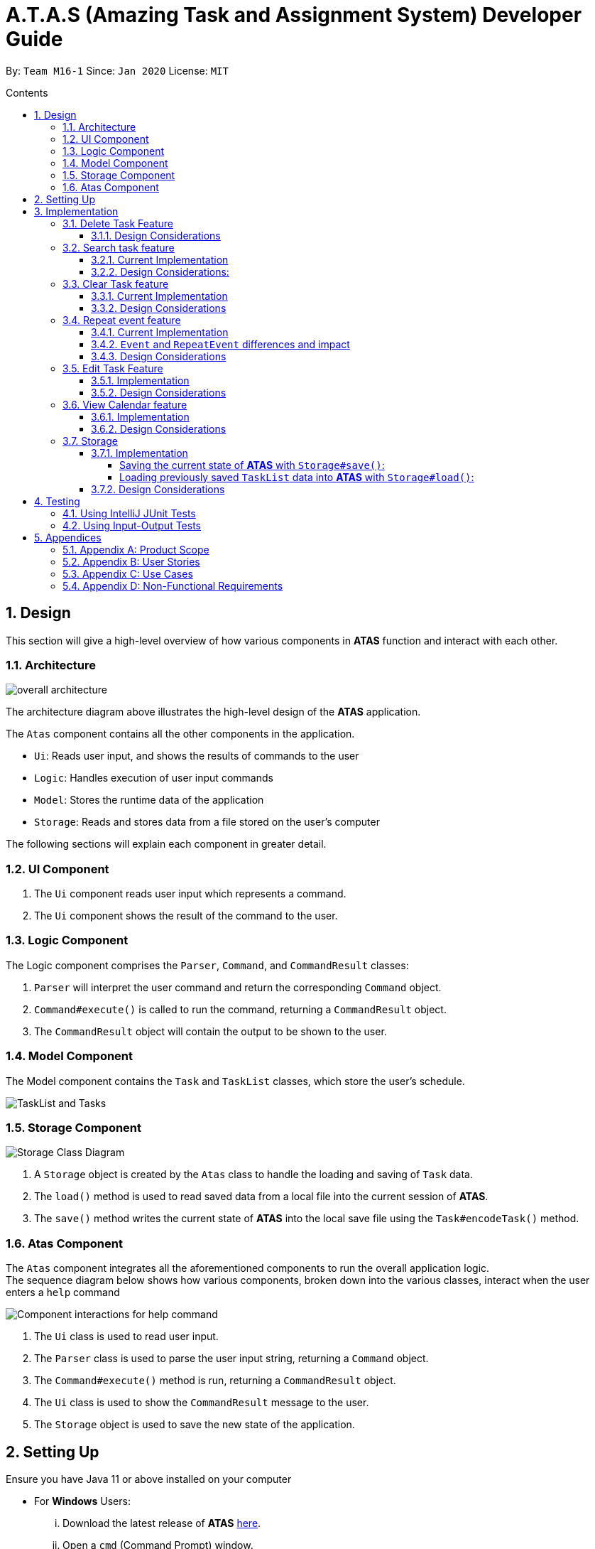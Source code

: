 = A.T.A.S (Amazing Task and Assignment System) Developer Guide
:site-section: UserGuide
:toc:
:toclevels: 4
:toc-title: Contents
:toc-placement: preamble
:sectnums:
:imagesDir: images
:table-caption: Table
:stylesDir: stylesheets
:xrefstyle: full
:experimental:
ifdef::env-github[]
:tip-caption: :bulb:
:note-caption: :information_source:
:warning-caption: :warning:
endif::[]

By: `Team M16-1` Since: `Jan 2020` License: `MIT`

== Design
This section will give a high-level overview of how various components in *ATAS* function and interact with each other.

=== Architecture
image::overall architecture.PNG[overall architecture]
The architecture diagram above illustrates the high-level design of the *ATAS* application. +

The `Atas` component contains all the other components in the application. +

* `Ui`: Reads user input, and shows the results of commands to the user
* `Logic`: Handles execution of user input commands
* `Model`: Stores the runtime data of the application
* `Storage`: Reads and stores data from a file stored on the user's computer

The following sections will explain each component in greater detail.

=== UI Component
1. The `Ui` component reads user input which represents a command.
2. The `Ui` component shows the result of the command to the user.

=== Logic Component
The Logic component comprises the `Parser`, `Command`, and `CommandResult` classes: +

1. `Parser` will interpret the user command and return the corresponding `Command` object. +
2. `Command#execute()` is called to run the command, returning a `CommandResult` object. +
3. The `CommandResult` object will contain the output to be shown to the user.

=== Model Component
The Model component contains the `Task` and `TaskList` classes, which store the user's schedule.

image::TaskList Task class diagram.PNG[TaskList and Tasks]

=== Storage Component

image::storage.PNG[Storage Class Diagram]
1. A `Storage` object is created by the `Atas` class to handle the loading and saving of `Task` data.
2. The `load()` method is used to read saved data from a local file into the current session of *ATAS*.
3. The `save()` method writes the current state of *ATAS* into the local save file using the `Task#encodeTask()` method.

=== Atas Component
The `Atas` component integrates all the aforementioned components to run the overall application logic. +
The sequence diagram below shows how various components, broken down into the various classes, interact when the user enters a `help` command +

image::atas help command sequence diagram v3.PNG[Component interactions for help command]

1. The `Ui` class is used to read user input. +
2. The `Parser` class is used to parse the user input string, returning a `Command` object. +
3. The `Command#execute()` method is run, returning a `CommandResult` object. +
4. The `Ui` class is used to show the `CommandResult` message to the user. +
5. The `Storage` object is used to save the new state of the application.

== Setting Up

Ensure you have Java 11 or above installed on your computer +

* For *Windows* Users:
... Download the latest release of *ATAS* https://github.com/AY1920S2-CS2113T-M16-1/tp/releases[here].
... Open a `cmd` (Command Prompt) window.
... Navigate to the folder containing downloaded jar file.
... Run the command `java -jar atas.jar`. You will be greeted with the welcome screen of *ATAS* in a few seconds.

* For *Mac* Users:
... Download the latest release of *ATAS* https://github.com/AY1920S2-CS2113T-M16-1/tp/releases[here].
... Open up `Terminal`
... Navigate to the directory containing downloaded jar file.
... Run the command `java -jar atas.jar`. You will be greeted with the welcome screen of *ATAS* in a few seconds.

== Implementation
This section will detail how some noteworthy features are implemented.

=== Delete Task Feature

Current Implementation: +
The `DeleteCommand` extends the `Command` class and initializes the `delete index` in its constructor. The `delete index`
specifies the index of task that the user wants to delete.

Given below is an example usage and how the `DeleteCommand` mechanism behaves at each step:

*Step 1* +
The user launches the app and retrieves the tasks which are saved under a local file using `Storage`.

*Step 2* +
The user enters `delete 2` into the command line. Method `parseCommand()` from the `Parser` class will be called to parse the command
provided. It will obtain information to get `delete index`.

[WARNING]
If `IndexOutOfBoundsException` or `NumberFormatException` is caught, a new `IncorrectCommand` class will be called to
print the respective error messages

*Step 3* +
A new instance of `DeleteCommand` with `delete index` initialized will be created. The `execute()` method of
`DeleteCommand` will then be called.

*Step 4* +
The `execute()` method will do 2 things:

* If there are no tasks in the existing task list, it will initialize a new `CommandResult` class that prints out an error
message indicating an empty task list
* If there are tasks in the existing task list, the `DeleteCommand` class will call the `deleteTask()` method from the
`TaskList` class to delete the task, based on the index. At the end of the execution, the `DeleteCommand` class will
initialize a new `CommandResult` class that prints out the success message for task deletion.

The following sequence diagram summarizes how delete command operation works: +

image::delete.png[delete task]

==== Design Considerations
* Calling `remove()` method in `deleteTask()` command of `TaskList` method instead of calling `remove()` method within
the `execute()` method of the `DeleteCommand` class
** Pros: Easier implementation for other classes that requires the same use.
** Cons: Increased coupling amongst classes, which makes it harder for testing.
** Rationale: We decided to implement it in such a way because we feel that the effects of increased coupling in such a
case is minimal and testing for related classes and methods are not affected much. Furthermore, such implementation also
allows us to keep all the related commands to the list of tasks within a class which keeps our code cleaner.

=== Search task feature
==== Current Implementation
The search task feature is currently implemented in both `SearchCommand` class and `SearchdCommand` class. Both
classes inherit from the `Command` class.

* `SearchCommand` initializes the `taskType` to check which tasks the search function to search from and `searchParam`
to get the search query that the user inputs.
* Similar to the `SearchCommand`, `SearchdCommand` initializes `taskType` to check the tasks that the search function has to search
through and `searchParam` to get the search query that the user inputs. It also has a `date` parameter to check the date
that the users wants to search from

Given below is an example usage of the `Search` command: +

*Step 1*  +
The user launches the app and retrieves the tasks that are saved under a local file using `Storage`.

*Step 2* +
The user enters `search t\{TASK TYPE} n\{SEARCH QUERY}` into the command line. Method `parseCommand()` from the
`Parser` class will be called to parse the command provided.

*Step 3* +
A new instance of `SearchCommand` with the `taskType` and `searchParam` initialized will be created,

* If there are no tasks in the existing task list, it will initialize a new `CommandResult` class that prints out an error
message, indicating an empty task list
* If there are tasks in the existing task list, it will call the `getSearchQueryAllTasks` or `getSearchQueryAssignments`
or `getSearchQueryEvents` respectively.
** In the `getSearchQuery` method, we will first get the updated task list from the `TaskList` class and parse through
the task list to store results matching the search query into an `ArrayList`.
** Following that, the `getSearchQuery` method will call the `searchList` method to convert the stored results into a
String format.
** Lastly, the `searchList` method will call the `resultsList` method to return the search results and `execute()`
method will create a new `CommandResult` class to print out the search results.

Given below is an example usage of the `Searchd` command: +

*Step 1* +
The user launches the app and retrieves the tasks that are saved under a local file using `Storage`.

*Step 2* +
The user enters `searchd t\{TASK TYPE} n\{SEARCH QUERY} d\{DATE}` into the command line. Method `parseCommand()` from the
`Parser` class will be called to parse the command provided.

*Step 3* +
A new instance of `SearchCommand` with the `taskType` and `searchParam` and `date` initialized will be created,

* If there are no tasks in the existing task list, it will initialize a new `CommandResult` class that prints out an error
message, indicating an empty task list
* If there are tasks in the existing task list, it will call the `getSearchQueryAllTasks` or `getSearchQueryAssignments`
or `getSearchQueryEvents` respectively and initialize a new `CommandResult` class of the results.
** In the `getSearchQuery` method, we will first get the updated task list from the `TaskList` class and parse through
the task list to store results matching the search query into an ArrayList.
** Following that, the `getSearchQuery` method will call the `searchList` method to convert the stored results into a
String format.
** Lastly, the `searchList` method will call the `resultsList` method to return the search results and `execute()`
method will create a new `CommandResult` class to print out the search results.

==== Design Considerations:
* Creating 2 separate classes for `SearchCommand` and `SearchdCommand`
** Rationale: +
To create 2 separate commands so that users can filter their search query more easily.
** Alternatives Considered: +
1. Use a `Search` class that implements both functions of `SearchCommand` and `SearchdCommand`
*** Pros: Reduced coupling. Improved code structure.
*** Cons: More difficult to implement
2. Create another `SearchdCommand` within the `Parser` class that does the same operations as the `SearchdCommand`.
*** Pros: Easier to implement.
*** Cons: Makes the code for `Parser` unnecessarily long. Makes the code less OOP.

=== Clear Task feature
==== Current Implementation
The `ClearCommand` inherits from the `Command` class and initializes the `clearParam` to check which clear function
has to be executed

Given below is an example usage of the `clear all` command:

*Step 1* +
The user launches the app and retrieves the tasks which are saved under a local file using `Storage`.

*Step 2* +
The user enters `clear all` into the command line. Method `parseCommand()` from the `Parser` class will be called to
parse the command provided.

*Step 3* +
A new instance of `ClearCommand` with `clearParam` initialized will be created. The `execute()` method of
`DeleteCommand` will then be called.

*Step 4* +
The `execute()` method will then call the `clearAll()` method in the `ClearCommand` class :

* If there are no tasks in the existing task list, it will initialize a new `CommandResult` class that prints out an error
message indicating an empty task list
* If there are tasks in the existing task list, it will call the `clearList()` method from the `TaskList` class to clear the
existing taskList

Given below is an example usage of `clear done` command:

*Step 1* +
The user launches the app and retrieves the tasks which are saved under a local file using `Storage`.

*Step 2* +
The user enters `clear all` into the command line. Method `parseCommand()` from the `Parser` class will be called to
parse the command provided.

*Step 3* +
A new instance of `ClearCommand` with `clearParam` initialized will be created. The `execute()` method of
`DeleteCommand` will then be called.

*Step 4* +
The `execute()` method will then call the `clearDone()` method in the `ClearCommand` class :

* If there are no tasks in the existing task list, it will initialize a new `CommandResult` class that prints out an error
message indicating an empty task list
* If there are tasks in the existing task list, it will call the `clearDone()` method that will call the `deleteAllDone()`
method in the `TaskList` class

The following sequence diagram summarizes how the `ClearCommand` operation works: +

image::clear.png[clear command]

==== Design Considerations
* Creating another `clear done` command instead of just 1 `clear` command
** Rationale: +
Considering that our target audience are students, we feel that it might be inconvenient for the students to delete each
completed one by one, just to reduce the number of tasks that is being displayed during `list` command.
** Alternative Considered: +
1. Delete the task once it has been marked as completed
*** Pros: Easier to implement and improved code readability
*** Cons: User may want to refer back to completed tasks for reference in the future and may not want to delete the
completed task
2. Instead of deleting the completed tasks, we can choose to only list commands that have been completed
*** Pros: Easier to implement and improved code readability
*** Cons: `ArrayList` will be filled up with unnecessary tasks that could have been removed. This might affect the
time complexity of future addition or searching operations on the `ArrayList`.

=== Repeat event feature
This feature allow users to repeat their events, removing the need to insert the same event multiple times with different dates.

==== Current Implementation
The `RepeatCommand` class extends the `Command` class and either allows the stated event to repeat or to stop repeating.
To allow an event to repeat, it will replace the current `Event` object with a `RepeatEvent` object (`RepeatEvent` inherits from
 `Event`). Likewise, to stop repeating, it replaces the current `RepeatEvent` with a `Event` object. A detailed explanation and
the difference between the 2 classes will be elaborated later.

Given below is an example usage of the `repeat id/2 p/1w` command.

*Step 1* +
Method `parseCommand()` from the `Parser` class will be called to parse the command provided. Through this method, we will be able to obtain
 information to get integers `eventID`, `numOfPeriod` and the string `typeOfPeriod`. +
- `eventID` identifies the task that the user wishes to repeat. +
- `numOfPeriod` and `typeOfPeriod` (`d`, `w`, `m`, or `y`) specifies how often the user wants to repeat the event.

*Step 2* +
After parsing, a new instance of RepeatCommand with `eventID`, `numOfPeriod` and `typeOfPeriod` initialized will be created.
The `execute()` method of `RepeatCommand` will then be called.

*Step 3* +
The `execute()` method will check 3 things after it calls `getTask()` method from `TaskList` class to get the user input task.

* It will check if the `eventID` provided refers to a valid `Event` task.
* It will then check if `numOfPeriod` equals to 0. In which case, it will be setting the event to not repeat by calling `unsetRepeat`
method from `RepeatCommand` class.
** `unsetRepeat()` method will check if the given task is indeed a `RepeatEvent` object and then create a new `Event` object using the
variables from `RepeatEvent` and replace it in the `TaskList`.
* If it is not 0, it will set the event to repeating by calling `setRepeat()` method from the `RepeatCommand` class.
** `setRepeat` method will use 2 of the variables (`numOfPeriod`, `typeOfPeriod`) to create a new `RepeatEvent` object and replace the
current `Event` object at the `eventID` in `TaskList`.

*Step 4* +
After the `execute()` method completes, a new `CommandResult` class with a string containing the result of the execution.
This string will be printed by calling `showToUser()` method in the `Ui` class. Then the event will be saved into local file by calling
the `trySaveTaskList()` method from the `Atas` class.

The following sequence diagram summarizes how repeat command operation works: +

image::RepeatCommand_UML.png[Repeat Command Sequence Diagram]

==== `Event` and `RepeatEvent` differences and impact
* There are 4 main variables that differentiate a `RepeatEvent` object from an `Event` object, and keep track of Date and Time for an
event to repeat accurately.
. `int numOfPeriod`: Set to the given value that states the frequency which `typeOfPeriod` will repeat at.
. `String typeOfPeriod`: Set to `d` (days), `w` (weeks), `m` (months) or `y` (years) to indicate how often it will repeat.
. `LocalDateTime originalDateAndTime`: Set to be the event's current Date and Time and will not change so that we can keep track
of the original Date and Time for other usages later.
. `int periodCounter`: Set to 0 at the start, but increases periodically. It will keep track of how many times `numOfPeriods`
with type `typeOfPeriod` has passed. +
 For example, if `numofPeriod` is `2` and `typeOfPeriod` is `d`, and 6 days has passed since `originalDateAndTime`, then `periodCounter` will be 3.

* With this implementation in mind, every time the app is launched, after `load()` method in `Storage` class is called, the app will call a
method `updateEventDate()` which will iterate through every task in the list  and calls `updateDate()` method from the `RepeatEvent` class if the
task is of class `RepeatEvent` and its date is in the past. The method will update the dates of the tasks using `originalDateAndTime` and
also `periodCounter` to accurately update the starting date and time of the `RepeatEvent` so that it reflects the closest possible future
date if today is not possible.

* To users, apart from minor differences such as the icon and `RepeatEvent` listing how often it is being repeated,  there will be no
other noticeable difference between an `Event` and a `RepeatEvent`. The implementation of `RepeatEvent` is transparent to the
users and they can only add `Event` or `Assignment` to the app and would appear as if there are only 2 type of tasks.

==== Design Considerations
* Allowing only tasks that are `Event` to be repeated
** Rationale: +
We feel that given the context of university students, it makes little sense for most assignments to repeat. However, it makes sense for
 events to repeat since many events actually occur on a regular basis.

** Alternative Considered: +
1. Allowing all tasks to be repeatable.
*** Pros: Allow more flexibility for the user to set which tasks they want to repeat, regardless of task type.
*** Cons: Memory wastage as additional variables are set for repeating tasks. In the case of minimal assignments being
repeated, the space is wasted.

* Allowing an `Event` to repeat for any period by using `numOfPeriod` and `typeOfPeriod` (d, w, m ,y)
** Rationale: +
It provides great flexibility in allowing an event to repeat for any desired amount of time. For example, some classes occur every 2 weeks.
Some events may happen every 10 days or any x period.
** Alternative Considered: +
1. Removing `numOfPeriod` and fixing it to just 4 types of recurrence.
*** Pros: It would simplify usability and implementation since there will only be 4 options to choose from.
*** Cons: It would reduce the usability for the 2 examples provided above as users would not be able to make events repeat every 2 weeks
or 10 days, forcing them to have to manually type in the same event for as many times as it will occur if they wish to still keep track
of that event.

* Keeping `RepeatEvent` as a single entity within the list and not repeatedly adding new tasks with progressive dates when `RepeatCommand` is used.
** Rationale: +
It allows the repeated events to be easily removed or un-repeated as a there will only be a single `RepeatEvent` present in the list.
** Alternative considered: +
1. Repeatedly add new events with changes in dates for a fixed amount when repeat command is used.
*** Pros: It will be simpler to implement and test if repeating events can be treated like any other events as coupling is lower.
*** Cons: Deleting a repeating event would be difficult as there would be multiple entries to delete. It will also flood the user's list
and increase the size of the local file that stores the `TaskList`.

=== Edit Task Feature
==== Implementation
The `EditCommand` class extends the `Command` class by providing functions to edit specific tasks in the list of
*ATAS*.

Given below is an example usage scenario of the `edit` command.

*Step 1* +
The user types in `edit 1`. The `parseCommand()` method of the `Parser` class is called to obtain `edit` which is the type
of command the user is entering.

[WARNING]
An `IncorrectCommand` class will be returned and an `UNKNOWN_COMMAND_ERROR` string from the `Messages` class will be passed
into the constructor of that class if the command supplied was invalid.

*Step 2* +
The `parseCommand()` method subsequently calls the `prepareEditCommand()` method inside the same `Parser` class. This method
splits the `fullCommand` string parameters into 2 tokens. The integer `1` will be obtained as the *Index* of the task
specified in the list. This method returns a new instance of the `EditCommand` class, passing the integer `1` as the parameter.

[WARNING]
An `IncorrectCommand` class will be returned and a `NUM_FORMAT_ERROR` string from the `Messages` class will be passed
into the constructor of that class if the number supplied was not an *integer*. +
An `IncorrectCommand` class will be returned and a `INCORRECT_ARGUMENT_ERROR` string from the `Messages` class will be passed
into the constructor of that class if there are no task index supplied by the user. +

*Step 3* +
A new instance of the `EditCommand` class is returned to the main method of *ATAS* with parameter `1` as described above.
The `execute()` method of the `EditCommand` class is now called.

*Step 4* +
The `execute()` method in the `EditCommand` class first gets an input from the user on the details of the edited task.

[TIP]
Assignment Command Format: `assignment n/[NAME] m/[MODULE] d/DD/MM/YY HHmm c/[COMMENTS]` +
Event Command Format: `event n/[NAME] l/[LOCATION] d/DD/MM/YY HHmm - HHmm c/[COMMENTS]`

*Step 5* +
If the user supplies an `assignment` command, the `editAssignment()` method will be invoked. This method extracts the
`assignmentName`, `moduleName`, `dateTime` and `comments` string to return a new instance of the `Assignment` class. +

If the user supplies an `event` command, the `editEvent()` method will be invoked. This method extracts the
`eventName`, `location`, `startDateTime`, `endDateTime` and `comments` string to return a new instance of the `Event` class.

*Step 6* +
This newly instanced class (either `Assignment` or `Event`) will be passed into the method `editTask()` of the `TaskList` class.
The `editTask()` method of the `TaskList` class uses Java's `ArrayList` `set()` method to replace the task.

*Step 7* +
Finally, a `CommandResult` class is returned with `EDIT_SUCCESS_MESSAGE` passed as the parameter to the constructor of
that class.

The following sequence diagram summarises what happens when the `EditCommand` class is executed.

image::EditCommand_SequenceDiagram.png[]

==== Design Considerations
* Placing invocation of new `Assignment` and `Event` class in `EditCommand` class
** Rationale: +
The `execute()` method of `EditCommand` class has to use the `Ui` class parsed as one of the parameters to get input from
user on new details of the task. The new input captured will be then passed to the `editAssignment()` or `editEvent()` method
in the `EditCommand` class.

** Alternatives Considered: +
The `editAssignment()` and `editEvent()` methods can be placed in the `Parser` class and called in the `prepareEditCommand`
method of that class.


* Using Java's `ArrayList#set()` method
** Rationale: +
When a task is selected to be edited, it is logical for the index of the task to not change as the task is being edited.
Therefore, the `set()` method of `ArrayList` is used to replace the edited task with the old task.

** Alternatives Considered: +
Use the available `add` and `delete` methods, the new task is added into the list and the old task is deleted. However,
this is not chosen as it is not intuitive for the user's task index to shift after editing the task.


=== View Calendar feature

[[calendar]]
.Sample output of Calendar Command
image::calendar2.png[]

==== Implementation
The `CalendarCommand` class extends the `Command` class with methods to implement the necessary pre-processing to display an overview of tasks in the given date.
The following sequence diagram outlines an example execution of `CalendarCommand` when it is called and the interaction it has with the relevant components.

.Interaction of CalendarCommand and the various major components
image::calendar-diagram.png[]

In particular, the diagram below shows the explicit execution flow that `CalendarCommand` takes.

.Explicit execution flow of CalendarCommand
image::addMonthlyCalendar.png[]

Given below is an example usage of the `calendar` command. The step by step execution is shown in the sequence diagram above.

*Step 1* +
The users enters the command `calendar d/05/05/20`. This is captured by the `Ui` component and is subsequently parsed by the `Parser` component that the main component calls.

*Step 2* +
The `Parser` will construct a `CalendarCommand` object with the `LocalDate` provided by the user input.

[NOTE]
An `IncorrectCommand` object will be constructed with its specific error message instead according to the error encountered.
This can be in the form of no arguments provided or parser fails to parse the date provided.

*Step 3* +
The `execute()` method in the `CalendarCommand` is then called by the `Atas` class.

The method manages all pre-processing to get the details needed to formulate the calendar. Details include details of tasks that fall within the given month, and the details of the month itself.
*The pre-processing work is listed in sequential order below:* +

* Calibrates an instance of `Calendar` of the `Java.util` class with the provided `LocalDate` and obtain all necessary information about the `Calendar` month.
* Obtains all `Task` details that falls within the range of the month. This is performed through calling the `getTasksByRange()` method of the `TaskList` class.
* Duplicates all `RepeatEvent` that is returned from the method above to obtain an `ArrayList` of all `Task` objects that exist within the month.
* Appends the `Calendar` title and legend to the resultant string that contains the calendar view.
** This is done through separate method calls to `addCalendarTitle()` and `addCalendarLegend()` respectively.
* Appends the main body of the `Calendar` according to the `ArrayList` of `Task` obtained earlier through a method call to `addCalendarBody()`.
* Constructs a `CommandResult` object with the resultant string that contains the calendar view and returns this object.

[NOTE]
Since an `Event` can be set to repeat, but is stored within the `TaskList` as a single `Task` object, duplicating a repeat `Event` allows us to obtain the full list of `Tasks` that might occur within the month as separate Task. The decision is further explained in the design considerations subsection.

*Step 4* +
The `CommandResult` object is subsequently passed to `Ui` component which obtains and prints the `Calendar` view by calling `showToUser()` method of the `Ui` component.

==== Design Considerations
* Duplicating `Task` objects instead of keeping the a `RepeatEvent` as a single entity like how it is stored.
** Rationale: +
By duplicating the `RepeatEvent`, it allows better abstraction by removing the need to constantly differentiate between a normal `Task` and a repeating `Task`
during the construction of the final Calendar View. The current implementation allows the `addCalendarBody()` method to obtain all possible `Task` objects, with each `RepeatEvent` being stored as a separate `Task` within the `ArrayList` of `Task` objects.
Each `Task` can be removed from the `ArrayList` after it has been printed which makes the task simpler.
** Alternatives considered: +
Allowing `TaskList` to accept `Task` with duplicated details. However, this will in turn further complicate design when performing other features that deal with a singular `Task` such as `delete`, `search`, `done`.

* Truncation of `Task` details instead of extending column size
** Rationale: +
This keeps the calendar compact such that the command line application can be viewed as a smaller window as opposed to the taking up the entire screen.
Since row size is also extendable, extending column size independently from row size will destroy the integrity of a traditional calendar box view.
** Also, there are other features that can be used in conjunction with the `Calendar` to allow users to obtain more information of the `Task` such as `SearchCommand` and `ListCommand`.
** Alternative Considered: +
Wrapping of `Task` details to display its full details. This is not feasible as this further increases the need for number of rows.
As mentioned, we would like to keep the integrity and view of a traditional calendar and this does the opposite of that.

* Limiting the number of `Task` objects that can be displayed for a particular calendar date
** Rationale: +
Limiting the number of task might misrepresent the list of `Task` a user has for any particular date if there are more tasks than available slots on the calendar date.
To solve the issue of misrepresentation, we decided to replace the last `Task` slot of each `Calendar` date with an indicator to indicate there are tasks not shown if there are indeed tasks left out
due to the constraints that is the lack of `Calendar` rows.
** Alternative Considered: +
Expanding number of `Calendar` rows. This will require the need to increase the number of `Calendar` columns to preserve the integrity of a traditional calendar view.
However, this also is infeasible as our goal is to keep the calendar compact such that it does not need to fill the screen.

=== Storage
==== Implementation
The `Storage` class uses the `encode()` and `decode()` method of each Task subclass to save and load Task data in a file on the user's computer. +
Every time a `Command` is executed, the `Storage#save()` method is run to update the save file.

===== Saving the current state of *ATAS* with `Storage#save()`: +
*Step 1* +
For each `Task` in the `TaskList`, `Task#encode()` is called, and the result is appended to a save string.
Each encoded `Task` is separated by a newline.

*Step 2* +
The save string is written into the specified save file, which will be created if it does not already exist.

===== Loading previously saved `TaskList` data into *ATAS* with `Storage#load()`: +
*Step 1* +
Read each line from the save file one by one. Each line corresponds to an encoded `Task`.

*Step 2* +
For each line, determine its `Task` type, and call the static `decode()` method from the corresponding class.

*Step 3* +
Add each decoded `Task` into a `TaskList`.

*Step 4* +
When all lines in the save file have been decoded, return the `TaskList`.

==== Design Considerations
* Saving the `TaskList` after every `Command` executed +
** Rationale +
There will be reduced coupling as `Storage#save()` is always called regardless of what `Command` is executed.
However, unnecessary saves will be made as not all `Command` executions modify the `TaskList`.
** Alternatives Considered +
`Storage#save()` could be called only after `Command` executions that modify the `TaskList`, so that no unnecessary saves are made.
However, this method increases coupling as either `Storage` will have to know what `Command` was executed,
or `Storage#save()` has to be called in `Command#execute()`.
** Conclusion +
As the `TaskList` is expected to be small for most users, the drop in performance due to unnecessary saves is negligible.
The first method is chosen to make the code easier to maintain.


== Testing
=== Using IntelliJ JUnit Tests
* To run all test, right-click on `src/test/java` folder and choose `Run 'All Tests'`
* For individual tests, you can right-click on the test *package*, *class* or a single test and choose `Run 'TEST'`

=== Using Input-Output Tests
*  Navigate to the `text-ui-test` folder and run the runtest (.bat/.sh) script.

== Appendices
=== Appendix A: Product Scope
Target user profile: +

* manages many university assignments or events
* understands how to use a command line interface application
* prefers desktop applications over other types of applications
* prefers using a command line interface over a graphical user interface
* types fast

*Value proposition:* manage assignments and events more efficiently than a typical task manager application with a GUI

=== Appendix B: User Stories
|===
|S/N |As a ... |I can... | So that I ...

|01|user|add assignments, including assignment details|can keep track of assignment details
|02|user|add events, including event details|can keep track of event details
|03|user|have a daily view of tasks|can see what is important for today only
|04|user|have a weekly view of tasks|can better plan my time to meet deadlines
|05|user|list all the tasks|can overview and mark individual tasks as done or delete specific tasks
|06|user|view all incomplete assignments|can know the progress of my work
|07|user|view all upcoming events|can see which period of time I will be busy and plan my time accordingly
|08|user|mark an assignment as completed|can easily view which assignments I have yet to complete
|09|user|delete tasks|do not clog up the calendar
|10|user|clear all tasks|can clear all tasks with a single command
|11|user|clear all completed tasks|can remove all completed tasks from the app in a single command
|12|user|edit details of assignment|do not have to delete and create a new assignment instead
|13|user|edit details of event|do not have to delete and create a new event instead
|14|long-term user|have my data persist between sessions|do not need to close the application when I am not using it
|15|frequent user|see the tasks I have for the day when the app starts up|can quickly check my schedule for the day
|16|user with many tasks|search for an event by name|do not have to scroll through a long list to find its details
|17|user with many tasks|search for an assignment by name or module|do not have to scroll through a long list to find its details
|18|user with fixed schedule|set my events as repeated events|do not have to manually create many events with the same details
|19|busy user|set an ending time for my events|can see clearly when I am free in my schedule
|20|user|set my tasks in calendar view|can have an easy-to-read, sorted overview of my upcoming tasks
|===

=== Appendix C: Use Cases

=== Appendix D: Non-Functional Requirements
1. App should work on Windows, Linux, Unix, OS-X operating systems if Java `11` has been installed.
2. User with above average typing speed for English text (not coding) should be able to utilize the app to manage
tasks more efficiently compared to using a mouse.
